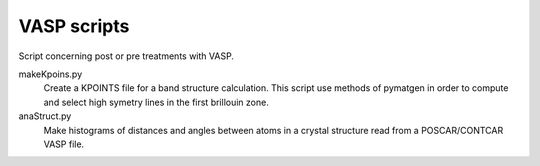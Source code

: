 VASP scripts
============

Script concerning post or pre treatments with VASP.

makeKpoins.py
    Create a KPOINTS file for a band structure calculation. This script use
    methods of pymatgen in order to compute and select high symetry lines in
    the first brillouin zone.

anaStruct.py
    Make histograms of distances and angles between atoms in a crystal
    structure read from a POSCAR/CONTCAR VASP file.
